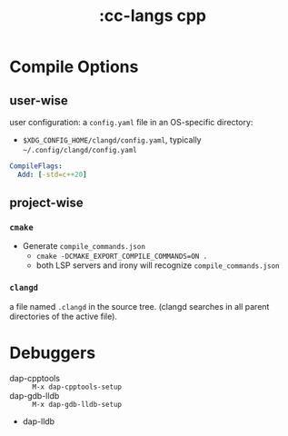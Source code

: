 #+title: :cc-langs cpp

* Compile Options
** user-wise
user configuration: a =config.yaml= file in an OS-specific directory:
- =$XDG_CONFIG_HOME/clangd/config.yaml=, typically =~/.config/clangd/config.yaml=
#+begin_src yaml
CompileFlags:
  Add: [-std=c++20]
#+end_src

** project-wise
*** ~cmake~
- Generate =compile_commands.json=
  - ~cmake -DCMAKE_EXPORT_COMPILE_COMMANDS=ON .~
  - both LSP servers and irony will recognize =compile_commands.json=

*** ~clangd~
a file named =.clangd= in the source tree. (clangd searches in all parent directories of the active file).

* Debuggers
- dap-cpptools :: ~M-x dap-cpptools-setup~
- dap-gdb-lldb :: ~M-x dap-gdb-lldb-setup~
- dap-lldb
